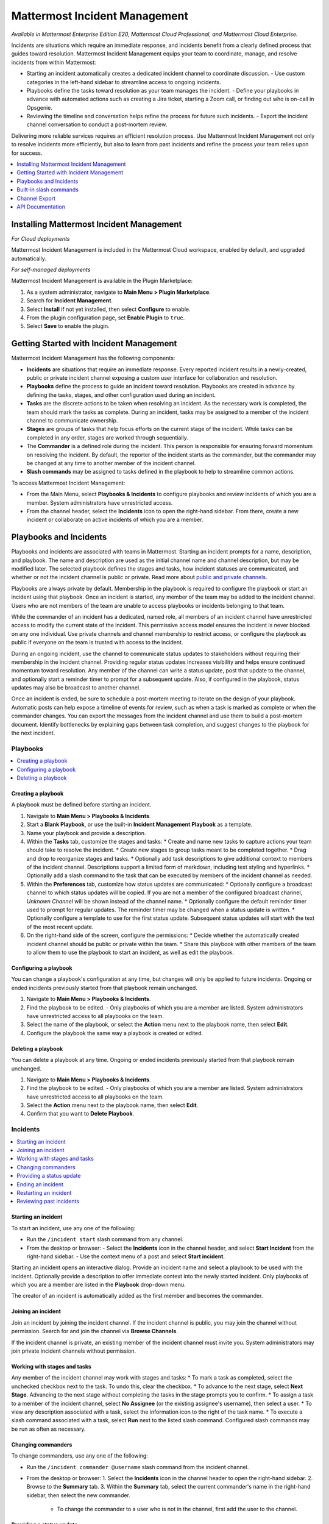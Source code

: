 Mattermost Incident Management
==============================

*Available in Mattermost Enterprise Edition E20, Mattermost Cloud Professional, and Mattermost Cloud Enterprise.*

Incidents are situations which require an immediate response, and incidents benefit from a clearly defined process that guides toward resolution. Mattermost Incident Management equips your team to coordinate, manage, and resolve incidents from within Mattermost:

* Starting an incident automatically creates a dedicated incident channel to coordinate discussion. 
  - Use custom categories in the left-hand sidebar to streamline access to ongoing incidents.
* Playbooks define the tasks toward resolution as your team manages the incident.
  - Define your playbooks in advance with automated actions such as creating a Jira ticket, starting a Zoom call, or finding out who is on-call in Opsgenie.
* Reviewing the timeline and conversation helps refine the process for future such incidents.
  - Export the incident channel conversation to conduct a post-mortem review.

Delivering more reliable services requires an efficient resolution process. Use Mattermost Incident Management not only to resolve incidents more efficiently, but also to learn from past incidents and refine the process your team relies upon for success.

.. contents::
  :depth: 1
  :local:
  :backlinks: entry
  
Installing Mattermost Incident Management
-----------------------------------------

*For Cloud deployments*

Mattermost Incident Management is included in the Mattermost Cloud workspace, enabled by default, and upgraded automatically.

*For self-managed deployments*

Mattermost Incident Management is available in the Plugin Marketplace:

1. As a system administrator, navigate to **Main Menu > Plugin Marketplace**.
2. Search for **Incident Management**.
3. Select **Install** if not yet installed, then select **Configure** to enable.
4. From the plugin configuration page, set **Enable Plugin** to ``true``.
5. Select **Save** to enable the plugin.

Getting Started with Incident Management
----------------------------------------

Mattermost Incident Management has the following components:

* **Incidents** are situations that require an immediate response. Every reported incident results in a newly-created, public or private incident channel exposing a custom user interface for collaboration and resolution.
* **Playbooks** define the process to guide an incident toward resolution. Playbooks are created in advance by defining the tasks, stages, and other configuration used during an incident.
* **Tasks** are the discrete actions to be taken when resolving an incident. As the necessary work is completed, the team should mark the tasks as complete. During an incident, tasks may be assigned to a member of the incident channel to communicate ownership.
* **Stages** are groups of tasks that help focus efforts on the current stage of the incident. While tasks can be completed in any order, stages are worked through sequentially.
* The **Commander** is a defined role during the incident. This person is responsible for ensuring forward momentum on resolving the incident. By default, the reporter of the incident starts as the commander, but the commander may be changed at any time to another member of the incident channel.
* **Slash commands** may be assigned to tasks defined in the playbook to help to streamline common actions.

To access Mattermost Incident Management:

* From the Main Menu, select **Playbooks & Incidents** to configure playbooks and review incidents of which you are a member. System administrators have unrestricted access.
* From the channel header, select the **Incidents** icon to open the right-hand sidebar. From there, create a new incident or collaborate on active incidents of which you are a member.

Playbooks and Incidents
-----------------------

Playbooks and incidents are associated with teams in Mattermost. Starting an incident prompts for a name, description, and playbook. The name and description are used as the initial channel name and channel description, but may be modified later. The selected playbook defines the stages and tasks, how incident statuses are communicated, and whether or not the incident channel is public or private. Read more about `public and private channels <https://docs.mattermost.com/help/getting-started/organizing-conversations.html>`_.

Playbooks are always private by default. Membership in the playbook is required to configure the playbook or start an incident using that playbook. Once an incident is started, any member of the team may be added to the incident channel. Users who are not members of the team are unable to access playbooks or incidents belonging to that team.

While the commander of an incident has a dedicated, named role, all members of an incident channel have unrestricted access to modify the current state of the incident. This permissive access model ensures the incident is never blocked on any one individual. Use private channels and channel membership to restrict access, or configure the playbook as public if everyone on the team is trusted with access to the incident.

During an ongoing incident, use the channel to communicate status updates to stakeholders without requiring their membership in the incident channel. Providing regular status updates increases visibility and helps ensure continued momentum toward resolution. Any member of the channel can write a status update, post that update to the channel, and optionally start a reminder timer to prompt for a subsequent update.  Also, if configured in the playbook, status updates may also be broadcast to another channel. 

Once an incident is ended, be sure to schedule a post-mortem meeting to iterate on the design of your playbook. Automatic posts can help expose a timeline of events for review, such as when a task is marked as complete or when the commander changes. You can export the messages from the incident channel and use them to build a post-mortem document. Identify bottlenecks by explaining gaps between task completion, and suggest changes to the playbook for the next incident.

Playbooks
^^^^^^^^^

.. contents::
  :backlinks: top
  :local:

Creating a playbook
~~~~~~~~~~~~~~~~~~~

A playbook must be defined before starting an incident.

1. Navigate to **Main Menu > Playbooks & Incidents**.
2. Start a **Blank Playbook**, or use the built-in **Incident Management Playbook** as a template.
3. Name your playbook and provide a description.
4. Within the **Tasks** tab, customize the stages and tasks:
   * Create and name new tasks to capture actions your team should take to resolve the incident.
   * Create new stages to group tasks meant to be completed together.
   * Drag and drop to reorganize stages and tasks.
   * Optionally add task descriptions to give additional context to members of the incident channel. Descriptions support a limited form of markdown, including text styling and hyperlinks.
   * Optionally add a slash command to the task that can be executed by members of the incident channel as needed.
5. Within the **Preferences** tab, customize how status updates are communicated:
   * Optionally configure a broadcast channel to which status updates will be copied. If you are not a member of the configured broadcast channel, `Unknown Channel` will be shown instead of the channel name.
   * Optionally configure the default reminder timer used to prompt for regular updates. The reminder timer may be changed when a status update is written.
   * Optionally configure a template to use for the first status update. Subsequent status updates will start with the text of the most recent update.
6. On the right-hand side of the screen, configure the permissions:
   * Decide whether the automatically created incident channel should be public or private within the team.
   * Share this playbook with other members of the team to allow them to use the playbook to start an incident, as well as edit the playbook.

Configuring a playbook
~~~~~~~~~~~~~~~~~~~~~~

You can change a playbook's configuration at any time, but changes will only be applied to future incidents. Ongoing or ended incidents previously started from that playbook remain unchanged.

1. Navigate to **Main Menu > Playbooks & Incidents**.
2. Find the playbook to be edited. 
   - Only playbooks of which you are a member are listed. System administrators have unrestricted access to all playbooks on the team.
3. Select the name of the playbook, or select the **Action** menu next to the playbook name, then select **Edit**.
4. Configure the playbook the same way a playbook is created or edited.

Deleting a playbook
~~~~~~~~~~~~~~~~~~~

You can delete a playbook at any time. Ongoing or ended incidents previously started from that playbook remain unchanged.

1. Navigate to **Main Menu > Playbooks & Incidents**.
2. Find the playbook to be edited. 
   - Only playbooks of which you are a member are listed. System administrators have unrestricted access to all playbooks on the team.
3. Select the **Action** menu next to the playbook name, then select **Edit**.
4. Confirm that you want to **Delete Playbook**.

Incidents
^^^^^^^^^

.. contents::
  :backlinks: top
  :local:

Starting an incident
~~~~~~~~~~~~~~~~~~~~

To start an incident, use any one of the following:

* Run the ``/incident start`` slash command from any channel.
* From the desktop or browser:
  - Select the **Incidents** icon in the channel header, and select **Start Incident** from the right-hand sidebar.
  - Use the context menu of a post and select **Start incident**.

Starting an incident opens an interactive dialog. Provide an incident name and select a playbook to be used with the incident. Optionally provide a description to offer immediate context into the newly started incident. Only playbooks of which you are a member are listed in the **Playbook** drop-down menu.

The creator of an incident is automatically added as the first member and becomes the commander.

Joining an incident
~~~~~~~~~~~~~~~~~~~

Join an incident by joining the incident channel. If the incident channel is public, you may join the channel without permission. Search for and join the channel via **Browse Channels**.

If the incident channel is private, an existing member of the incident channel must invite you. System administrators may join private incident channels without permission.

Working with stages and tasks
~~~~~~~~~~~~~~~~~~~~~~~~~~~~~

Any member of the incident channel may work with stages and tasks:
* To mark a task as completed, select the unchecked checkbox next to the task. To undo this, clear the checkbox.
* To advance to the next stage, select **Next Stage**. Advancing to the next stage without completing the tasks in the stage prompts you to confirm.
* To assign a task to a member of the incident channel, select **No Assignee** (or the existing assignee's username), then select a user.
* To view any description associated with a task, select the information icon to the right of the task name.
* To execute a slash command associated with a task, select **Run** next to the listed slash command. Configured slash commands may be run as often as necessary.

Changing commanders
~~~~~~~~~~~~~~~~~~~

To change commanders, use any one of the following:

* Run the ``/incident commander @username`` slash command from the incident channel.
* From the desktop or browser:
  1. Select the **Incidents** icon in the channel header to open the right-hand sidebar.
  2. Browse to the **Summary** tab.
  3. Within the **Summary** tab, select the current commander's name in the right-hand sidebar, then select the new commander.
    - To change the commander to a user who is not in the channel, first add the user to the channel.

Providing a status update
~~~~~~~~~~~~~~~~~~~~~~~~~

Incident status updates ensure that stakeholders remain informed about the progress toward incident resolution. To post a status update:
* From the desktop or browser:
  1. Select the **Incidents** icon in the channel header to open the right-hand sidebar.
  2. Browse to the **Summary** tab.
  3. Within the **Summary** tab select **Update Status**.
  4. Type a markdown-formatted message.
    - If this is the first status update and the playbook has a defined template, that template will be pre-populated here.
    - If this is a subsequent status update, the message from the last status update will be pre-populated here.
  5. Optionally set a reminder to prompt for the next status update.
    - If this is the first status update and the playbook has a defined default reminder timer, that timer will be pre-selected here.
    - If this is a subsequent status update, the last reminder timer will be pre-populated here.
  6. Select **Update Status** to post your status update.
    - Status updates are posted to the incident channel as a message from the user providing the status update.
    - If the playbook has a defined broadcast channel, status updates are copied to the broadcast channel as a message from the incident bot.

The most recent status post will also appear in the right-hand sidebar of the incident channel. To correct or remove a status post, edit or delete the post as needed. Status updates that are broadcast to another channel will not be edited or deleted.

Ending an incident
~~~~~~~~~~~~~~~~~~~

Incident members can end an incident using any one of the following:
* Run the ``/incident end`` slash command from within the incident channel.
* From the desktop or browser:
  1. Select the **Incidents** icon in the channel header to open the right-hand sidebar.
  2. Browse to the **Tasks** tab.
  3. Within the **Tasks** tab, if you are on the final stage, select **End Incident**.
  4. Otherwise, to end the incident from an earlier stage, select the **...** menu, then select **End Incident**.

Ending an incident signals to all members of the channel that the incident is no longer ongoing. Members of the team can continue to post in the channel, mark tasks as complete, and change the commander if needed.

Restarting an incident
~~~~~~~~~~~~~~~~~~~~~~

If an incident was ended prematurely, it can be restarted using any one of the following:
* Run the ``/incident restart`` slash command from within the incident channel.
* From the desktop or browser:
  1. Select the **Incidents** icon in the channel header to open the RHS.
  2. Browse to the **Tasks** tab.
  3. Within the **Tasks** tab select **Restart Incident**.

Reviewing past incidents
~~~~~~~~~~~~~~~~~~~~~~~~

To view past incidents of which you are a member, from the desktop or browser:
1. Navigate to **Main Menu > Playbooks & Incidents**.
2. Select the **Incidents** tab.
3. Within the **Incidents** tab, find the incident to be reviewed, then select the name of the incident.
4. Review the incident details:
   * The duration, total number of members ever involved, and messages sent in the channel are listed.
   * A graphical timeline shows how much time elapsed between completed tasks.
5. Optionally export the contents of the incident channel to review during a post-mortem.

Built-in slash commands
-----------------------

The ``/incident`` slash command allows interaction with incidents via the post textbox on desktop, browser, and mobile for:

- ``/incident start`` - Start a new incident.
- ``/incident end`` - End an ongoing incident.
- ``/incident restart`` - Restart an ended incident.
- ``/incident check [stage #] [task #]`` - Check/uncheck the specified stage's task.
- ``/incident announce ~channel`` - Announce the current incident in other channels.
- ``/incident list`` - List all your incidents.
- ``/incident commander [@username]`` - Show or change the current commander.
- ``/incident info`` - Show a summary of the current incident.
- ``/incident stage [next/prev]`` - Move to the next or previous stage.

Generating test data
^^^^^^^^^^^^^^^^^^^^

To quickly test Mattermost Incident Management, use the following test commands to create incidents populated with random data:
- ``/incident test create-incident [playbook ID] [timestamp] [incident name]`` - Provide the ID of an existing playbook to which the current user has access, a timestamp, and an incident name. The command creates an ongoing incident with the creation date set to the specified timestamp.
  * An example command looks like: ``/incident test create-incident 6utgh6qg7p8ndeef9edc583cpc 2020-11-23 PR-Testing``
- ``/incident test bulk-data [ongoing] [ended] [start date] [end date] [seed]`` - Provide a number of ongoing and ended incidents, a start and end date, and an optional random seed. The command creates the given number of ongoing and ended incidents, with creation dates randomly between the start and end dates. The seed may be used to reproduce the same outcome on multiple invocations. Incident names are generated randomly.
  * An example command looks like: ``/incident test bulk-data 10 3 2020-01-31 2020-11-22 2``

Channel Export
--------------

Exporting the contents of an incident channel requires the channel export plugin. See the `Channel Export plugin documentation <https://mattermost.gitbook.io/channel-export-plugin>`_ for more information.

API Documentation
-----------------

To interact with the incidents data model programmatically, consult the `REST API specification <https://github.com/mattermost/mattermost-plugin-incident-management/blob/master/server/api/api.yaml>`_.

